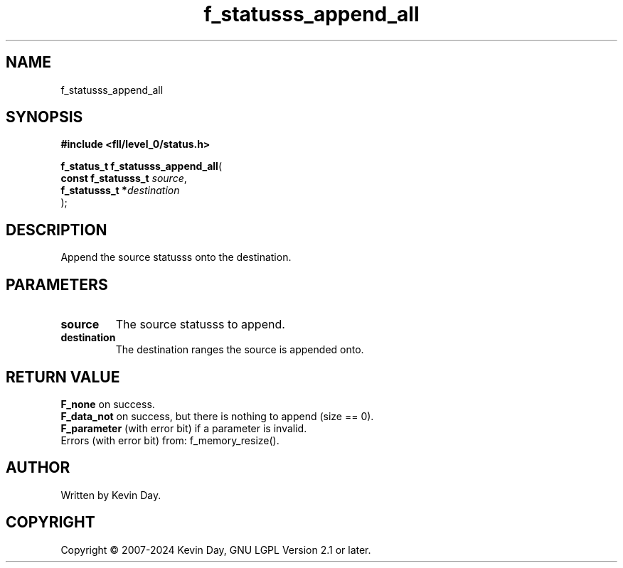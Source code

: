 .TH f_statusss_append_all "3" "February 2024" "FLL - Featureless Linux Library 0.6.9" "Library Functions"
.SH "NAME"
f_statusss_append_all
.SH SYNOPSIS
.nf
.B #include <fll/level_0/status.h>
.sp
\fBf_status_t f_statusss_append_all\fP(
    \fBconst f_statusss_t \fP\fIsource\fP,
    \fBf_statusss_t      *\fP\fIdestination\fP
);
.fi
.SH DESCRIPTION
.PP
Append the source statusss onto the destination.
.SH PARAMETERS
.TP
.B source
The source statusss to append.

.TP
.B destination
The destination ranges the source is appended onto.

.SH RETURN VALUE
.PP
\fBF_none\fP on success.
.br
\fBF_data_not\fP on success, but there is nothing to append (size == 0).
.br
\fBF_parameter\fP (with error bit) if a parameter is invalid.
.br
Errors (with error bit) from: f_memory_resize().
.SH AUTHOR
Written by Kevin Day.
.SH COPYRIGHT
.PP
Copyright \(co 2007-2024 Kevin Day, GNU LGPL Version 2.1 or later.
